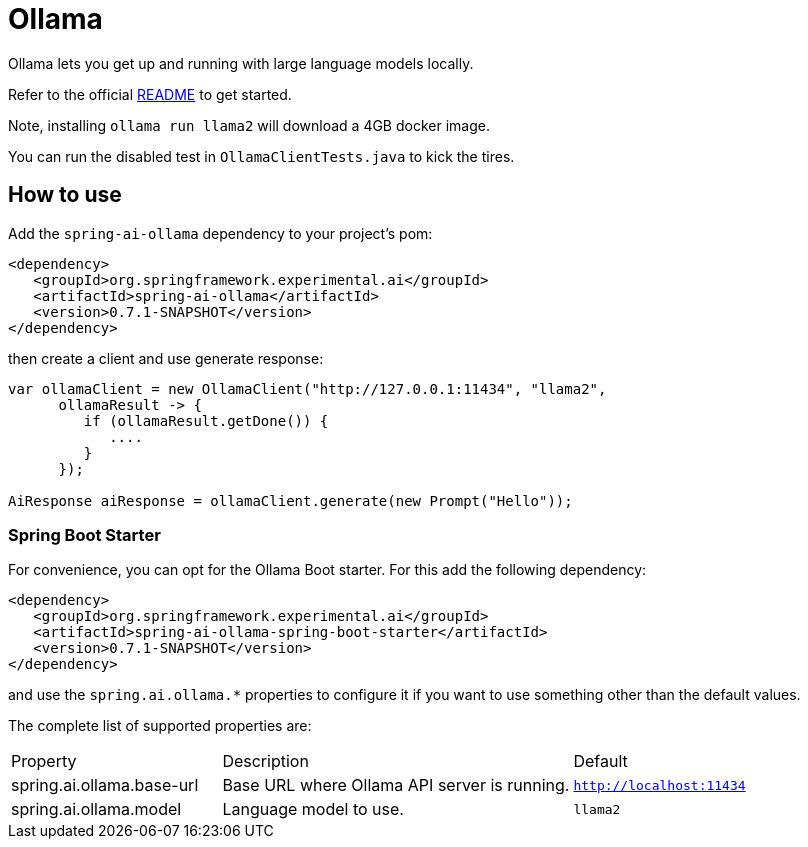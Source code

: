 = Ollama

Ollama lets you get up and running with large language models locally.

Refer to the official link:https://github.com/jmorganca/ollama[README] to get started.

Note, installing `ollama run llama2` will download a 4GB docker image.

You can run the disabled test in `OllamaClientTests.java` to kick the tires.

== How to use

Add the `spring-ai-ollama` dependency to your project's pom:

[source,xml]
----
<dependency>
   <groupId>org.springframework.experimental.ai</groupId>
   <artifactId>spring-ai-ollama</artifactId>
   <version>0.7.1-SNAPSHOT</version>
</dependency>
----

then create a client and use generate response:

[source,java]
----
var ollamaClient = new OllamaClient("http://127.0.0.1:11434", "llama2",
      ollamaResult -> {
         if (ollamaResult.getDone()) {
            ....
         }
      });

AiResponse aiResponse = ollamaClient.generate(new Prompt("Hello"));
----

=== Spring Boot Starter

For convenience, you can opt for the Ollama Boot starter.
For this add the following dependency:

[source,xml]
----
<dependency>
   <groupId>org.springframework.experimental.ai</groupId>
   <artifactId>spring-ai-ollama-spring-boot-starter</artifactId>
   <version>0.7.1-SNAPSHOT</version>
</dependency>
----

and use the `spring.ai.ollama.*` properties to configure it if you want to use something other than the default values.

The complete list of supported properties are:

[cols="3,5,3"]
|====
| Property | Description | Default
| spring.ai.ollama.base-url | Base URL where Ollama API server is running. | `http://localhost:11434`
| spring.ai.ollama.model | Language model to use. | `llama2`
|====

